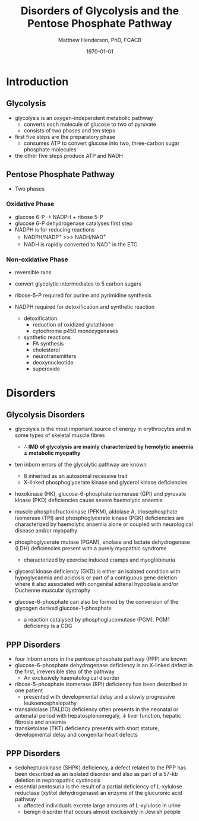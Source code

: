 #+TITLE: Disorders of Glycolysis and the Pentose Phosphate Pathway
#+AUTHOR: Matthew Henderson, PhD, FCACB
#+DATE: \today

* Introduction
#+CAPTION[]:Glycolysis and PPP
#+NAME: fig:glyc_ppp
#+ATTR_LaTeX: :width 1.0\textwidth
[[file:./glycolysis_ppp/figures/glyc_ppp.png]]

** Glycolysis 
- glycolysis is an oxygen-independent metabolic pathway
  - converts each molecule of glucose to two of pyruvate
  - consists of two phases and ten steps
- first five steps are the preparatory phase
  - consumes ATP to convert glucose into two, three-carbon sugar
    phosphate molecules
- the other five steps produce ATP and NADH 

** Pentose Phosphate Pathway
- Two phases
*** Oxidative Phase
- glucose 6-P \to NADPH + ribose 5-P
- glucose 6-P dehydrogenase catalyses first step
- NADPH is for reducing reactions
  - NADPH/NADP^{+} \gt\gt\gt NADH/NAD^{+}
  - NADH is rapidly converted to NAD^{+} in the ETC
*** Non-oxidative Phase
- reversible rxns
- convert glycolytic intermediates to 5 carbon sugars

- ribose-5-P required for purine and pyrimidine synthesis
- NADPH required for detoxification and synthetic reaction
  - detoxification
    - reduction of oxidized glutathione
    - cytochrome p450 monoxygenases
  - synthetic reactions
    - FA synthesis
    - cholesterol 
    - neurotransmitters
    - deoxynucleotide
    - superoxide
* Disorders
** Glycolysis Disorders
- glycolysis is the most important source of energy in erythrocytes
  and in some types of skeletal muscle fibres

  - *\therefore IMD of glycolysis are mainly characterized by hemolytic*
    *anaemia \pm metabolic myopathy*

- ten inborn errors of the glycolytic pathway are known
  - 8 inherited as an autosomal recessive trait
  - X-linked phosphoglycerate kinase and glycerol kinase deficiencies

- hexokinase (HK), glucose-6-phosphate isomerase (GPI) and pyruvate
  kinase (PKD) deficiencies cause severe haemolytic anaemia

- muscle phosphofructokinase (PFKM), aldolase A, triosephosphate
  isomerase (TPI) and phosphoglycerate kinase (PGK) deficiencies are
  characterized by haemolytic anaemia alone or coupled with
  neurological disease and/or myopathy

- phosphoglycerate mutase (PGAM), enolase and lactate dehydrogenase
  (LDH) deficiencies present with a purely myopathic syndrome
  - characterized by exercise induced cramps and myoglobinuria

- glycerol kinase deficiency (GKD) is either an isolated condition
  with hypoglycaemia and acidosis or part of a contiguous
  gene deletion where it also associated with congenital adrenal
  hypoplasia and/or Duchenne muscular dystrophy

- glucose-6-phosphate can also be formed by the conversion of the
  glycogen derived glucose-1-phosphate

  - a reaction catalysed by
    phosphoglucomutase (PGM). PGM1 deficiency is a CDG

** PPP Disorders

- four inborn errors in the pentose phosphate pathway (PPP) are known
- glucose-6-phosphate dehydrogenase deficiency is an X-linked defect
  in the first, irreversible step of the pathway
  - An exclusively haematological disorder
- ribose-5-phosphate isomerase (RPI) deficiency has been described in one patient
  - presented with developmental delay and a slowly progressive leukoencephalopathy
- transaldolase (TALDO) deficiency often presents in the neonatal or
  antenatal period with hepatosplenomegaly, \downarrow liver function,
  hepatic fibrosis and anaemia
- transketolase (TKT) deficiency presents with short stature,
  developmental delay and congenital heart defects

** PPP Disorders
- sedoheptulokinase (SHPK) deficiency, a defect related to the PPP has
  been described as an isolated disorder and also as part of a 57-kb
  deletion in nephropathic cystinosis
- essential pentosuria is the result of a partial deficiency of
  L-xylulose reductase (xylitol dehydrogenase) an enzyme of the
  glucuronic acid pathway
  - affected individuals excrete large amounts of L-xylulose in urine
  - benign disorder that occurs almost exclusively in Jewish people

